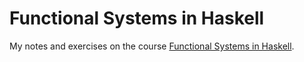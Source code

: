 * Functional Systems in Haskell
  My notes and exercises on the course [[http://www.scs.stanford.edu/16wi-cs240h/][Functional Systems in Haskell]].
